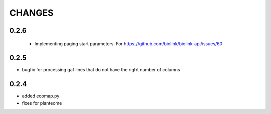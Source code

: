 CHANGES
=======

0.2.6
-----

 * Implementing paging start parameters. For https://github.com/biolink/biolink-api/issues/60

0.2.5
-----

* bugfix for processing gaf lines that do not have the right number of columns
   
0.2.4
-----

* added ecomap.py
* fixes for planteome
